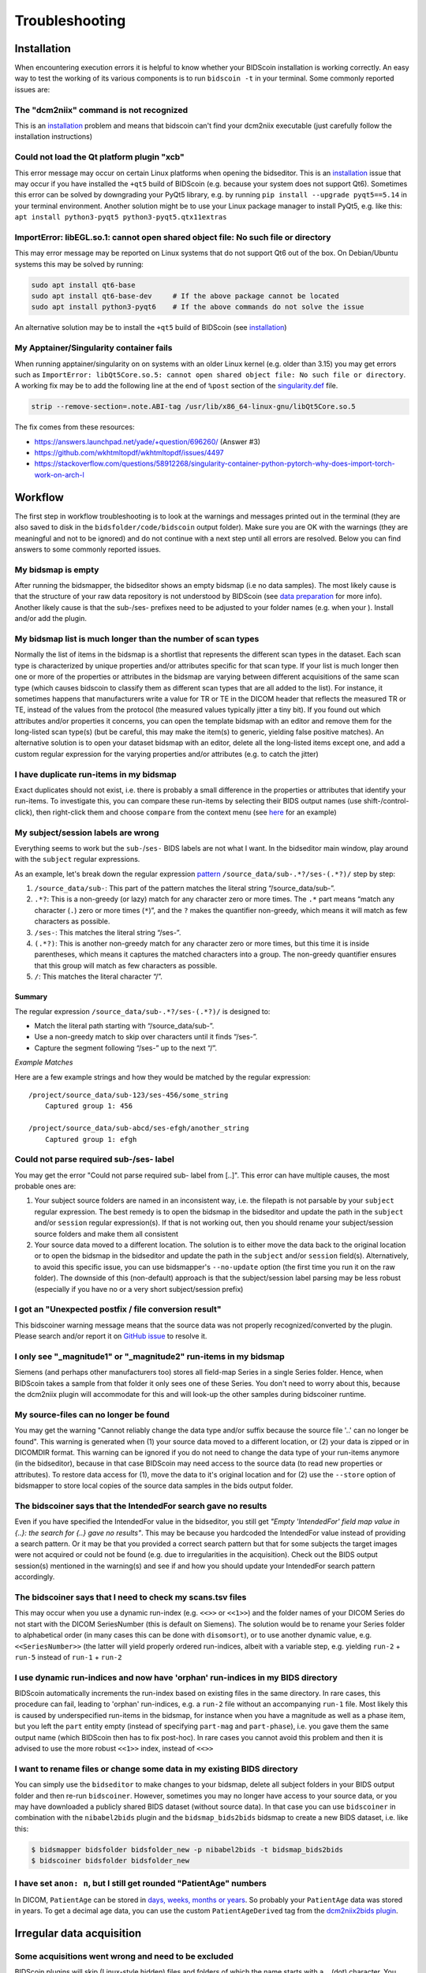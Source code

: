 Troubleshooting
===============

Installation
------------
When encountering execution errors it is helpful to know whether your BIDScoin installation is working correctly. An easy way to test the working of its various components is to run ``bidscoin -t`` in your terminal. Some commonly reported issues are:

The "dcm2niix" command is not recognized
^^^^^^^^^^^^^^^^^^^^^^^^^^^^^^^^^^^^^^^^
This is an `installation <./installation.html#dcm2niix-installation>`__ problem and means that bidscoin can't find your dcm2niix executable (just carefully follow the installation instructions)

Could not load the Qt platform plugin "xcb"
^^^^^^^^^^^^^^^^^^^^^^^^^^^^^^^^^^^^^^^^^^^
This error message may occur on certain Linux platforms when opening the bidseditor. This is an `installation <./installation.html#bidscoin-installation>`__ issue that may occur if you have installed the ``+qt5`` build of BIDScoin (e.g. because your system does not support Qt6). Sometimes this error can be solved by downgrading your PyQt5 library, e.g. by running ``pip install --upgrade pyqt5==5.14`` in your terminal environment. Another solution might be to use your Linux package manager to install PyQt5, e.g. like this: ``apt install python3-pyqt5 python3-pyqt5.qtx11extras``

ImportError: libEGL.so.1: cannot open shared object file: No such file or directory
^^^^^^^^^^^^^^^^^^^^^^^^^^^^^^^^^^^^^^^^^^^^^^^^^^^^^^^^^^^^^^^^^^^^^^^^^^^^^^^^^^^
This may error message may be reported on Linux systems that do not support Qt6 out of the box. On Debian/Ubuntu systems this may be solved by running:

.. code-block:: console

   sudo apt install qt6-base
   sudo apt install qt6-base-dev     # If the above package cannot be located
   sudo apt install python3-pyqt6    # If the above commands do not solve the issue

An alternative solution may be to install the ``+qt5`` build of BIDScoin (see `installation <./installation.html#bidscoin-installation>`__)

My Apptainer/Singularity container fails
^^^^^^^^^^^^^^^^^^^^^^^^^^^^^^^^^^^^^^^^
When running apptainer/singularity on on systems with an older Linux kernel (e.g. older than 3.15) you may get errors such as ``ImportError: libQt5Core.so.5: cannot open shared object file: No such file or directory``. A working fix may be to add the following line at the end of ``%post`` section of  the `singularity.def <./installation.html#using-a-singularity-container>`__ file.

.. code-block:: console

   strip --remove-section=.note.ABI-tag /usr/lib/x86_64-linux-gnu/libQt5Core.so.5

The fix comes from these resources:

* https://answers.launchpad.net/yade/+question/696260/ (Answer #3)
* https://github.com/wkhtmltopdf/wkhtmltopdf/issues/4497
* https://stackoverflow.com/questions/58912268/singularity-container-python-pytorch-why-does-import-torch-work-on-arch-l

Workflow
--------
The first step in workflow troubleshooting is to look at the warnings and messages printed out in the terminal (they are also saved to disk in the ``bidsfolder/code/bidscoin`` output folder). Make sure you are OK with the warnings (they are meaningful and not to be ignored) and do not continue with a next step until all errors are resolved. Below you can find answers to some commonly reported issues.

My bidsmap is empty
^^^^^^^^^^^^^^^^^^^
After running the bidsmapper, the bidseditor shows an empty bidsmap (i.e no data samples). The most likely cause is that the structure of your raw data repository is not understood by BIDScoin (see `data preparation <./preparation.html>`__ for more info). Another likely cause is that the sub-/ses- prefixes need to be adjusted to your folder names (e.g. when your ). Install and/or add the plugin.

My bidsmap list is much longer than the number of scan types
^^^^^^^^^^^^^^^^^^^^^^^^^^^^^^^^^^^^^^^^^^^^^^^^^^^^^^^^^^^^
Normally the list of items in the bidsmap is a shortlist that represents the different scan types in the dataset. Each scan type is characterized by unique properties and/or attributes specific for that scan type. If your list is much longer then one or more of the properties or attributes in the bidsmap are varying between different acquisitions of the same scan type (which causes bidscoin to classify them as different scan types that are all added to the list). For instance, it sometimes happens that manufacturers write a value for TR or TE in the DICOM header that reflects the measured TR or TE, instead of the values from the protocol (the measured values typically jitter a tiny bit). If you found out which attributes and/or properties it concerns, you can open the template bidsmap with an editor and remove them for the long-listed scan type(s) (but be careful, this may make the item(s) to generic, yielding false positive matches). An alternative solution is to open your dataset bidsmap with an editor, delete all the long-listed items except one, and add a custom regular expression for the varying properties and/or attributes (e.g. to catch the jitter)

I have duplicate run-items in my bidsmap
^^^^^^^^^^^^^^^^^^^^^^^^^^^^^^^^^^^^^^^^
Exact duplicates should not exist, i.e. there is probably a small difference in the properties or attributes that identify your run-items. To investigate this, you can compare these run-items by selecting their BIDS output names (use shift-/control-click), then right-click them and choose ``compare`` from the context menu (see `here <./screenshots.html>`__ for an example)

My subject/session labels are wrong
^^^^^^^^^^^^^^^^^^^^^^^^^^^^^^^^^^^
Everything seems to work but the ``sub-``/``ses-`` BIDS labels are not what I want. In the bidseditor main window, play around with the ``subject`` regular expressions.

As an example, let's break down the regular expression `pattern <https://docs.python.org/3/library/re.html#re.findall>`__ ``/source_data/sub-.*?/ses-(.*?)/`` step by step:

1. ``/source_data/sub-``: This part of the pattern matches the literal string “/source_data/sub-”.
2. ``.*?``: This is a non-greedy (or lazy) match for any character zero or more times. The ``.*`` part means “match any character (``.``) zero or more times (``*``)”, and the ``?`` makes the quantifier non-greedy, which means it will match as few characters as possible.
3. ``/ses-``: This matches the literal string “/ses-”.
4. ``(.*?)``: This is another non-greedy match for any character zero or more times, but this time it is inside parentheses, which means it captures the matched characters into a group. The non-greedy quantifier ensures that this group will match as few characters as possible.
5. ``/``: This matches the literal character “/”.

Summary
.......

The regular expression ``/source_data/sub-.*?/ses-(.*?)/`` is designed to:

- Match the literal path starting with “/source_data/sub-”.
- Use a non-greedy match to skip over characters until it finds “/ses-”.
- Capture the segment following “/ses-” up to the next “/”.

*Example Matches*

Here are a few example strings and how they would be matched by the regular expression::

    /project/source_data/sub-123/ses-456/some_string
        Captured group 1: 456

    /project/source_data/sub-abcd/ses-efgh/another_string
        Captured group 1: efgh

Could not parse required sub-/ses- label
^^^^^^^^^^^^^^^^^^^^^^^^^^^^^^^^^^^^^^^^
You may get the error "Could not parse required sub- label from [..]". This error can have multiple causes, the most probable ones are:

1) Your subject source folders are named in an inconsistent way, i.e. the filepath is not parsable by your ``subject`` regular expression. The best remedy is to open the bidsmap in the bidseditor and update the path in the ``subject`` and/or ``session`` regular expression(s). If that is not working out, then you should rename your subject/session source folders and make them all consistent
2) Your source data moved to a different location. The solution is to either move the data back to the original location or to open the bidsmap in the bidseditor and update the path in the ``subject`` and/or ``session`` field(s). Alternatively, to avoid this specific issue, you can use bidsmapper's ``--no-update`` option (the first time you run it on the raw folder). The downside of this (non-default) approach is that the subject/session label parsing may be less robust (especially if you have no or a very short subject/session prefix)

I got an "Unexpected postfix / file conversion result"
^^^^^^^^^^^^^^^^^^^^^^^^^^^^^^^^^^^^^^^^^^^^^^^^^^^^^^
This bidscoiner warning message means that the source data was not properly recognized/converted by the plugin. Please search and/or report it on `GitHub issue <https://github.com/Donders-Institute/bidscoin/issues?q=>`__ to resolve it.

I only see "_magnitude1" or "_magnitude2" run-items in my bidsmap
^^^^^^^^^^^^^^^^^^^^^^^^^^^^^^^^^^^^^^^^^^^^^^^^^^^^^^^^^^^^^^^^^
Siemens (and perhaps other manufacturers too) stores all field-map Series in a single Series folder. Hence, when BIDScoin takes a sample from that folder it only sees one of these Series. You don't need to worry about this, because the dcm2niix plugin will accommodate for this and will look-up the other samples during bidscoiner runtime.

My source-files can no longer be found
^^^^^^^^^^^^^^^^^^^^^^^^^^^^^^^^^^^^^^
You may get the warning "Cannot reliably change the data type and/or suffix because the source file '..' can no longer be found". This warning is generated when (1) your source data moved to a different location, or (2) your data is zipped or in DICOMDIR format. This warning can be ignored if you do not need to change the data type of your run-items anymore (in the bidseditor), because in that case BIDScoin may need access to the source data (to read new properties or attributes). To restore data access for (1), move the data to it's original location and for (2) use the ``--store`` option of bidsmapper to store local copies of the source data samples in the bids output folder.

The bidscoiner says that the IntendedFor search gave no results
^^^^^^^^^^^^^^^^^^^^^^^^^^^^^^^^^^^^^^^^^^^^^^^^^^^^^^^^^^^^^^^
Even if you have specified the IntendedFor value in the bidseditor, you still get `"Empty 'IntendedFor' field map value in {..}: the search for {..} gave no results"`. This may be because you hardcoded the IntendedFor value instead of providing a search pattern. Or it may be that you provided a correct search pattern but that for some subjects the target images were not acquired or could not be found (e.g. due to irregularities in the acquisition). Check out the BIDS output session(s) mentioned in the warning(s) and see if and how you should update your IntendedFor search pattern accordingly.

The bidscoiner says that I need to check my scans.tsv files
^^^^^^^^^^^^^^^^^^^^^^^^^^^^^^^^^^^^^^^^^^^^^^^^^^^^^^^^^^^
This may occur when you use a dynamic run-index (e.g. ``<<>>`` or ``<<1>>``) and the folder names of your DICOM Series do not start with the DICOM SeriesNumber (this is default on Siemens). The solution would be to rename your Series folder to alphabetical order (in many cases this can be done with ``disomsort``), or to use another dynamic value, e.g. ``<<SeriesNumber>>`` (the latter will yield properly ordered run-indices, albeit with a variable step, e.g. yielding ``run-2`` + ``run-5`` instead of ``run-1`` + ``run-2``

I use dynamic run-indices and now have 'orphan' run-indices in my BIDS directory
^^^^^^^^^^^^^^^^^^^^^^^^^^^^^^^^^^^^^^^^^^^^^^^^^^^^^^^^^^^^^^^^^^^^^^^^^^^^^^^^
BIDScoin automatically increments the run-index based on existing files in the same directory. In rare cases, this procedure can fail, leading to 'orphan' run-indices, e.g. a ``run-2`` file without an accompanying ``run-1`` file. Most likely this is caused by underspecified run-items in the bidsmap, for instance when you have a magnitude as well as a phase item, but you left the ``part`` entity empty (instead of specifying ``part-mag`` and ``part-phase``), i.e. you gave them the same output name (which BIDScoin then has to fix post-hoc). In rare cases you cannot avoid this problem and then it is advised to use the more robust ``<<1>>`` index, instead of ``<<>>``

I want to rename files or change some data in my existing BIDS directory
^^^^^^^^^^^^^^^^^^^^^^^^^^^^^^^^^^^^^^^^^^^^^^^^^^^^^^^^^^^^^^^^^^^^^^^^
You can simply use the ``bidseditor`` to make changes to your bidsmap, delete all subject folders in your BIDS output folder and then re-run ``bidscoiner``. However, sometimes you may no longer have access to your source data, or you may have downloaded a publicly shared BIDS dataset (without source data). In that case you can use ``bidscoiner`` in combination with the ``nibabel2bids`` plugin and the ``bidsmap_bids2bids`` bidsmap to create a new BIDS dataset, i.e. like this:

.. code-block:: console

   $ bidsmapper bidsfolder bidsfolder_new -p nibabel2bids -t bidsmap_bids2bids
   $ bidscoiner bidsfolder bidsfolder_new

I have set ``anon: n``, but I still get rounded "PatientAge" numbers
^^^^^^^^^^^^^^^^^^^^^^^^^^^^^^^^^^^^^^^^^^^^^^^^^^^^^^^^^^^^^^^^^^^^
In DICOM, ``PatientAge`` can be stored in `days, weeks, months or years <https://dicom.nema.org/dicom/2013/output/chtml/part05/sect_6.2.html>`__. So probably your ``PatientAge`` data was stored in years. To get a decimal age data, you can use the custom ``PatientAgeDerived`` tag from the `dcm2niix2bids plugin <./plugins.html#dcm2niix2bids>`__.

Irregular data acquisition
--------------------------

Some acquisitions went wrong and need to be excluded
^^^^^^^^^^^^^^^^^^^^^^^^^^^^^^^^^^^^^^^^^^^^^^^^^^^^
BIDScoin plugins will skip (Linux-style hidden) files and folders of which the name starts with a ``.`` (dot) character. You can use this feature to flexibly omit subjects, sessions or runs from your bids repository, for instance when you restarted an MRI scan because something went wrong with the stimulus presentation and you don't want that data to be converted and enumerated as ``run-1``, ``run-2``. Alternatively, you can manually add these runs using the bidseditor context menu (see the section below) and set their data type to ``exclude``.

The data of some subjects need to be treated (mapped) differently
^^^^^^^^^^^^^^^^^^^^^^^^^^^^^^^^^^^^^^^^^^^^^^^^^^^^^^^^^^^^^^^^^
Sometimes you may have irregularities in your data that make that you would like make exceptions for run-items of certain subjects. There are different ways to do this but most likely the best way to do this is to add a json sidecar file to the source data of those run-items. In the json sidecar file you can store an attribute key-value pair to `overrule or extend the original attribute value of the source data <./bidsmap_indepth.html#run-items>`__. For instance, if your fMRI run was acquired with the wrong task presentation, e.g. ``task2`` instead of ``task1``, you can add ``SeriesDescription: task2`` to the sidecar file to overrule ``SeriesDescription: task1`` in the DICOM header (to make a more specific exception that shows up as a new run-item in the bidsmap you can change it to e.g. ``task1_exception``).

An alternative way to make exceptions is to manually insert run-items using the ``Add`` context menu-item in the main window of the bidseditor (right-click on the selected BIDS output names). After you selected the irregular source data file(s) (NB: always select the first file in the source folder) you can then set the data type and BIDS entities just for these data sources. The way this works is that, as opposed to regular run-items, the ``filepath`` and ``filename`` properties are explicitly specified (so they do not match with other data sources; surely you can still edit them and add e.g. regular expression patterns to tweak your results). You can see the explicit values in the properties table in the screenshot below, and when you edit the added run-items. Finally, the added run-items are put at the front of the lists, so they get (run-item matching) priority when mapping your source data to BIDS.

.. figure:: ./_static/bidseditor_added_run.png

   The full filepath and filename values (in black) of the added run-item. Typically, these values are empty or contain (regular expression) wildcards, to make generalize them over subject and sessions. Note that, for reference, their values (in gray, next column) on the filesystem are always shown.

I have duplicated field maps because of an interrupted session
^^^^^^^^^^^^^^^^^^^^^^^^^^^^^^^^^^^^^^^^^^^^^^^^^^^^^^^^^^^^^^
It may happen that due to irregularities during data acquisition you had to reacquire your field-map for part of your data. In that case the ``IntendedFor`` and ``B0FieldIdentifier`` metadata become ambiguous. To handle this situation, you can use json sidecar files to extend the source attributes (see the section above) or use the limited ``IntendedFor`` search as described `here <./bidsmap_indepth.html#run-items>`__ and `here <https://github.com/Donders-Institute/bidscoin/issues/123>`__.

More help
---------
If this guide does not help to solve your problem, then you can `search on github <https://github.com/Donders-Institute/bidscoin/issues?q=>`__ for open and/or closed issues to see if anyone else has encountered similar problems before. If not, feel free to help yourself and others by opening a new github issue or post your question on `NeuroStars <https://neurostars.org/tag/bidscoin>`__ (tag: #bidscoin)
